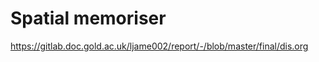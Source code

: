 * Spatial memoriser

[[https://gitlab.doc.gold.ac.uk/ljame002/report/-/blob/master/final/dis.org]]

[[file:imgs/screenshot1.jpg]]

[[file:imgs/Screenshot2.png]]
